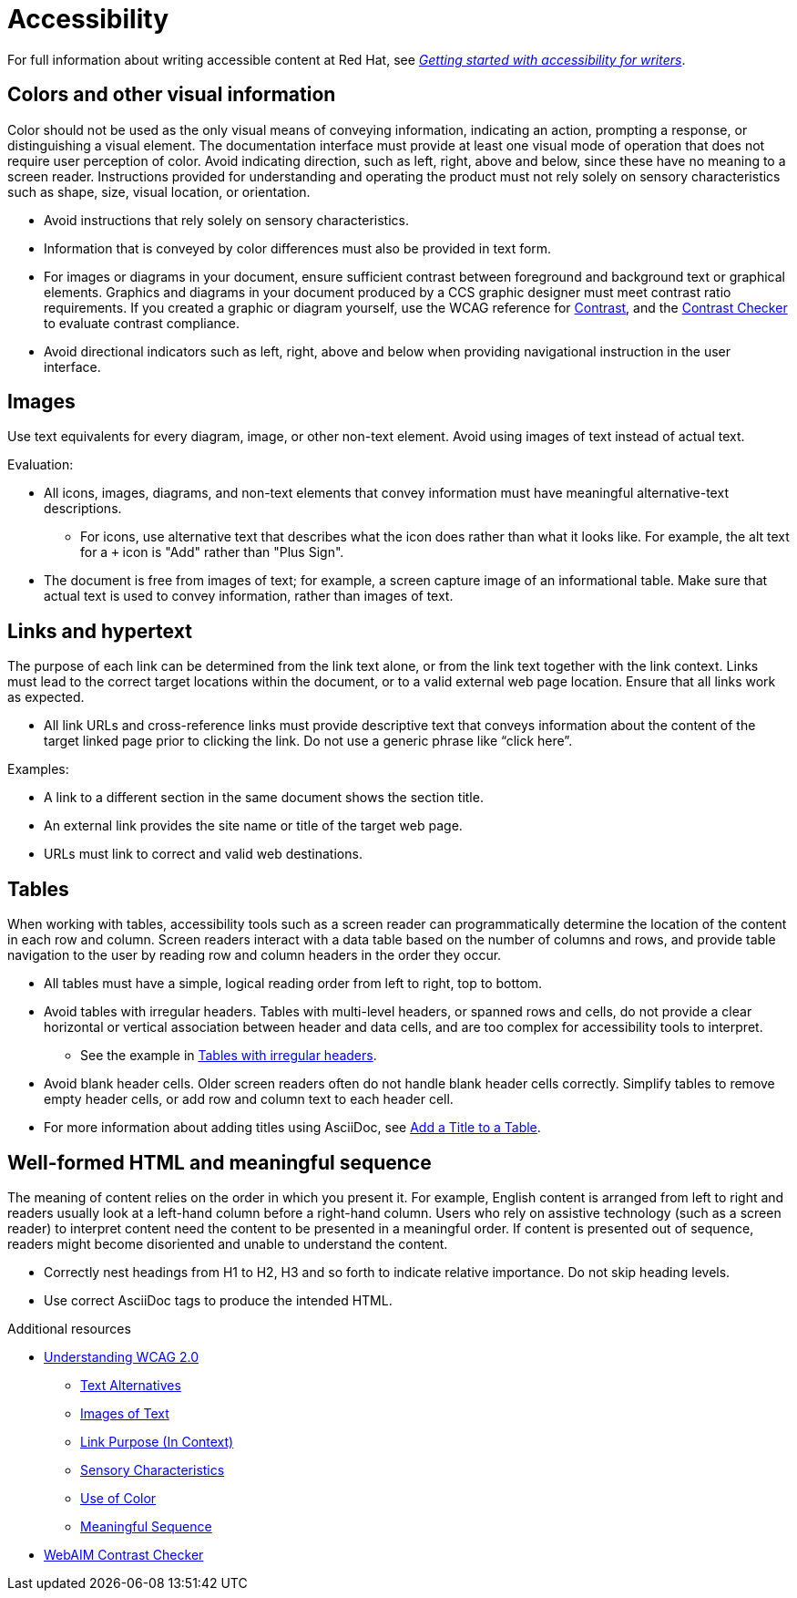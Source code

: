 
[[accessibility]]
= Accessibility

For full information about writing accessible content at Red{nbsp}Hat, see link:https://redhat-documentation.github.io/accessibility-guide/[_Getting started with accessibility for writers_].

[[accessibility-visual-info]]
== Colors and other visual information

Color should not be used as the only visual means of conveying information, indicating an action, prompting a response, or distinguishing a visual element. The documentation interface must provide at least one visual mode of operation that does not require user perception of color.
Avoid indicating direction, such as left, right, above and below, since these have no meaning to a screen reader. Instructions provided for understanding and operating the product must not rely solely on sensory characteristics such as shape, size, visual location, or orientation.

* Avoid instructions that rely solely on sensory characteristics.
* Information that is conveyed by color differences must also be provided in text form.
* For images or diagrams in your document, ensure sufficient contrast between foreground and background text or graphical elements. Graphics and diagrams in your document produced by a CCS graphic designer must meet contrast ratio requirements. If you created a graphic or diagram yourself, use the WCAG reference for link:https://www.w3.org/TR/WCAG21/#contrast-minimum[Contrast], and the link:https://webaim.org/resources/contrastchecker/[Contrast Checker] to evaluate contrast compliance.
* Avoid directional indicators such as left, right, above and below when providing navigational instruction in the user interface.

[[accessibility-images]]
== Images

Use text equivalents for every diagram, image, or other non-text element. Avoid using images of text instead of actual text.

Evaluation:

* All icons, images, diagrams, and non-text elements that convey information must have meaningful alternative-text descriptions.
** For icons, use alternative text that describes what the icon does rather than what it looks like. For example, the alt text for a `+` icon is "Add" rather than "Plus Sign".
* The document is free from images of text; for example, a screen capture image of an informational table. Make sure that actual text is used to convey information, rather than images of text.

[[accessibility-links-hypertext]]
== Links and hypertext

The purpose of each link can be determined from the link text alone, or from the link text together with the link context. Links must lead to the correct target locations within the document, or to a valid external web page location. Ensure that all links work as expected.

* All link URLs and cross-reference links must provide descriptive text that conveys information about the content of the target linked page prior to clicking the link. Do not use a generic phrase like “click here”.

Examples:

* A link to a different section in the same document shows the section title.
* An external link provides the site name or title of the target web page.
* URLs must link to correct and valid web destinations.

[[accessibility-tables]]
== Tables

When working with tables, accessibility tools such as a screen reader can programmatically determine the location of the content in each row and column. Screen readers interact with a data table based on the number of columns and rows, and provide table navigation to the user by reading row and column headers in the order they occur.

* All tables must have a simple, logical reading order from left to right, top to bottom.
* Avoid tables with irregular headers. Tables with multi-level headers, or spanned rows and cells, do not provide a clear horizontal or vertical association between header and data cells, and are too complex for accessibility tools to interpret.
** See the example in link:https://www.w3.org/WAI/tutorials/tables/irregular/[Tables with irregular headers].
* Avoid blank header cells. Older screen readers often do not handle blank header cells correctly. Simplify tables to remove empty header cells, or add row and column text to each header cell.
* For more information about adding titles using AsciiDoc, see link:https://docs.AsciiDoctor.org/AsciiDoc/latest/tables/add-title/[Add a Title to a Table].

[[accessibility-html-meaningful-sequence]]
== Well-formed HTML and meaningful sequence

The meaning of content relies on the order in which you present it. For example, English content is arranged from left to right and readers usually look at a left-hand column before a right-hand column. Users who rely on assistive technology (such as a screen reader) to interpret content need the content to be presented in a meaningful order. If content is presented out of sequence, readers might become disoriented and unable to understand the content.

* Correctly nest headings from H1 to H2, H3 and so forth to indicate relative importance. Do not skip heading levels.
* Use correct AsciiDoc tags to produce the intended HTML.

.Additional resources

*  link:https://www.w3.org/TR/UNDERSTANDING-WCAG20/Overview.html[Understanding WCAG 2.0]
** link:https://www.w3.org/TR/UNDERSTANDING-WCAG20/text-equiv.html[Text Alternatives]
** link:https://www.w3.org/TR/UNDERSTANDING-WCAG20/visual-audio-contrast-text-presentation.html[Images of Text]
** link:https://www.w3.org/TR/UNDERSTANDING-WCAG20/navigation-mechanisms-refs.html[Link Purpose (In Context)]
** link:https://www.w3.org/TR/UNDERSTANDING-WCAG20/content-structure-separation-understanding.html[Sensory Characteristics]
** link:https://www.w3.org/TR/UNDERSTANDING-WCAG20/visual-audio-contrast-without-color.html[Use of Color]
** link:https://www.w3.org/TR/UNDERSTANDING-WCAG20/content-structure-separation-sequence.html[Meaningful Sequence]
* link:https://webaim.org/resources/contrastchecker/[WebAIM Contrast Checker]

// TODO: Add new style entries alphabetically in this file
